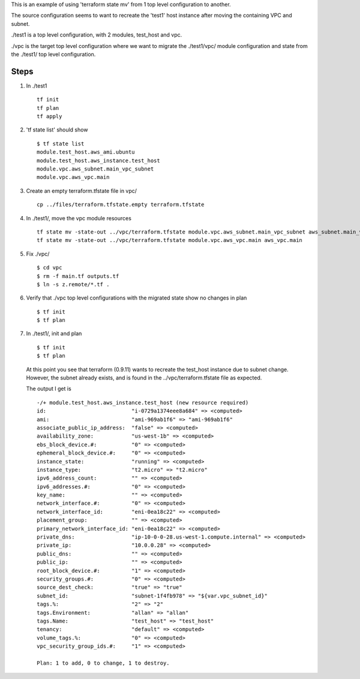 
This is an example of using 'terraform state mv' from 1 top level configuration to another.

The source configuration seems to want to recreate the 'test1' host instance after moving the
containing VPC and subnet.

./test1 is a top level configuration, with 2 modules, test_host and vpc.

./vpc is the target top level configuration where we want to migrate the ./test1/vpc/ module
configuration and state from the ./test1/ top level configuration.

Steps
=====

#. In ./test1
   ::
     tf init
     tf plan
     tf apply

#. 'tf state list' should show
   ::
     $ tf state list
     module.test_host.aws_ami.ubuntu
     module.test_host.aws_instance.test_host
     module.vpc.aws_subnet.main_vpc_subnet
     module.vpc.aws_vpc.main

#. Create an empty terraform.tfstate file in vpc/
   ::
     cp ../files/terraform.tfstate.empty terraform.tfstate

#. In ./test1/, move the vpc module resources
   ::
     tf state mv -state-out ../vpc/terraform.tfstate module.vpc.aws_subnet.main_vpc_subnet aws_subnet.main_vpc_subnet
     tf state mv -state-out ../vpc/terraform.tfstate module.vpc.aws_vpc.main aws_vpc.main

#. Fix ./vpc/
   ::
     $ cd vpc
     $ rm -f main.tf outputs.tf
     $ ln -s z.remote/*.tf .
     
#. Verify that ./vpc top level configurations with the migrated state show no changes in plan
   ::
     $ tf init
     $ tf plan

#. In ./test1/, init and plan
   ::
     $ tf init
     $ tf plan

   At this point you see that terraform (0.9.11) wants to recreate the test_host instance due to
   subnet change.  However, the subnet already exists, and is found in the ../vpc/terraform.tfstate
   file as expected.
   
   The output I get is
   ::

      -/+ module.test_host.aws_instance.test_host (new resource required)
      id:                           "i-0729a1374eee8a684" => <computed>
      ami:                          "ami-969ab1f6" => "ami-969ab1f6"
      associate_public_ip_address:  "false" => <computed>
      availability_zone:            "us-west-1b" => <computed>
      ebs_block_device.#:           "0" => <computed>
      ephemeral_block_device.#:     "0" => <computed>
      instance_state:               "running" => <computed>
      instance_type:                "t2.micro" => "t2.micro"
      ipv6_address_count:           "" => <computed>
      ipv6_addresses.#:             "0" => <computed>
      key_name:                     "" => <computed>
      network_interface.#:          "0" => <computed>
      network_interface_id:         "eni-0ea18c22" => <computed>
      placement_group:              "" => <computed>
      primary_network_interface_id: "eni-0ea18c22" => <computed>
      private_dns:                  "ip-10-0-0-28.us-west-1.compute.internal" => <computed>
      private_ip:                   "10.0.0.28" => <computed>
      public_dns:                   "" => <computed>
      public_ip:                    "" => <computed>
      root_block_device.#:          "1" => <computed>
      security_groups.#:            "0" => <computed>
      source_dest_check:            "true" => "true"
      subnet_id:                    "subnet-1f4fb978" => "${var.vpc_subnet_id}"
      tags.%:                       "2" => "2"
      tags.Environment:             "allan" => "allan"
      tags.Name:                    "test_host" => "test_host"
      tenancy:                      "default" => <computed>
      volume_tags.%:                "0" => <computed>
      vpc_security_group_ids.#:     "1" => <computed>

      Plan: 1 to add, 0 to change, 1 to destroy.
